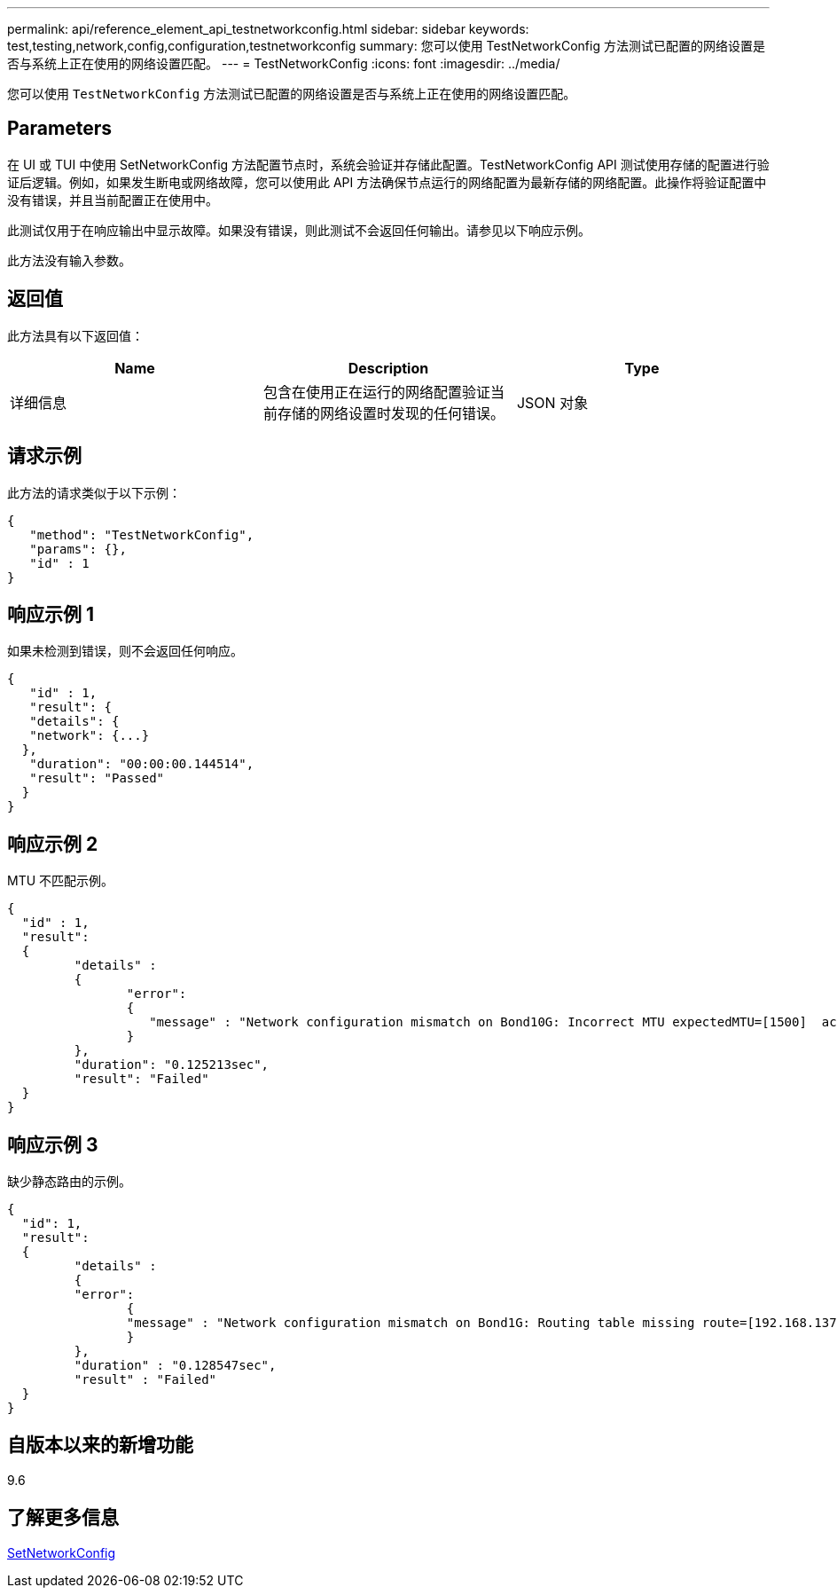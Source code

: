 ---
permalink: api/reference_element_api_testnetworkconfig.html 
sidebar: sidebar 
keywords: test,testing,network,config,configuration,testnetworkconfig 
summary: 您可以使用 TestNetworkConfig 方法测试已配置的网络设置是否与系统上正在使用的网络设置匹配。 
---
= TestNetworkConfig
:icons: font
:imagesdir: ../media/


[role="lead"]
您可以使用 `TestNetworkConfig` 方法测试已配置的网络设置是否与系统上正在使用的网络设置匹配。



== Parameters

在 UI 或 TUI 中使用 SetNetworkConfig 方法配置节点时，系统会验证并存储此配置。TestNetworkConfig API 测试使用存储的配置进行验证后逻辑。例如，如果发生断电或网络故障，您可以使用此 API 方法确保节点运行的网络配置为最新存储的网络配置。此操作将验证配置中没有错误，并且当前配置正在使用中。

此测试仅用于在响应输出中显示故障。如果没有错误，则此测试不会返回任何输出。请参见以下响应示例。

此方法没有输入参数。



== 返回值

此方法具有以下返回值：

|===
| Name | Description | Type 


 a| 
详细信息
 a| 
包含在使用正在运行的网络配置验证当前存储的网络设置时发现的任何错误。
 a| 
JSON 对象

|===


== 请求示例

此方法的请求类似于以下示例：

[listing]
----
{
   "method": "TestNetworkConfig",
   "params": {},
   "id" : 1
}
----


== 响应示例 1

如果未检测到错误，则不会返回任何响应。

[listing]
----
{
   "id" : 1,
   "result": {
   "details": {
   "network": {...}
  },
   "duration": "00:00:00.144514",
   "result": "Passed"
  }
}
----


== 响应示例 2

MTU 不匹配示例。

[listing]
----
{
  "id" : 1,
  "result":
  {
	 "details" :
	 {
		"error":
		{
		   "message" : "Network configuration mismatch on Bond10G: Incorrect MTU expectedMTU=[1500]  actualMTU=[9600]", name: "xAssertionFailure"
		}
	 },
	 "duration": "0.125213sec",
	 "result": "Failed"
  }
}
----


== 响应示例 3

缺少静态路由的示例。

[listing]
----
{
  "id": 1,
  "result":
  {
	 "details" :
	 {
	 "error":
		{
		"message" : "Network configuration mismatch on Bond1G: Routing table missing route=[192.168.137.2 via 192.168.159.254 dev Bond1G]", name: "xAssertionFailure"
		}
	 },
	 "duration" : "0.128547sec",
	 "result" : "Failed"
  }
}
----


== 自版本以来的新增功能

9.6



== 了解更多信息

xref:reference_element_api_setnetworkconfig.adoc[SetNetworkConfig]
